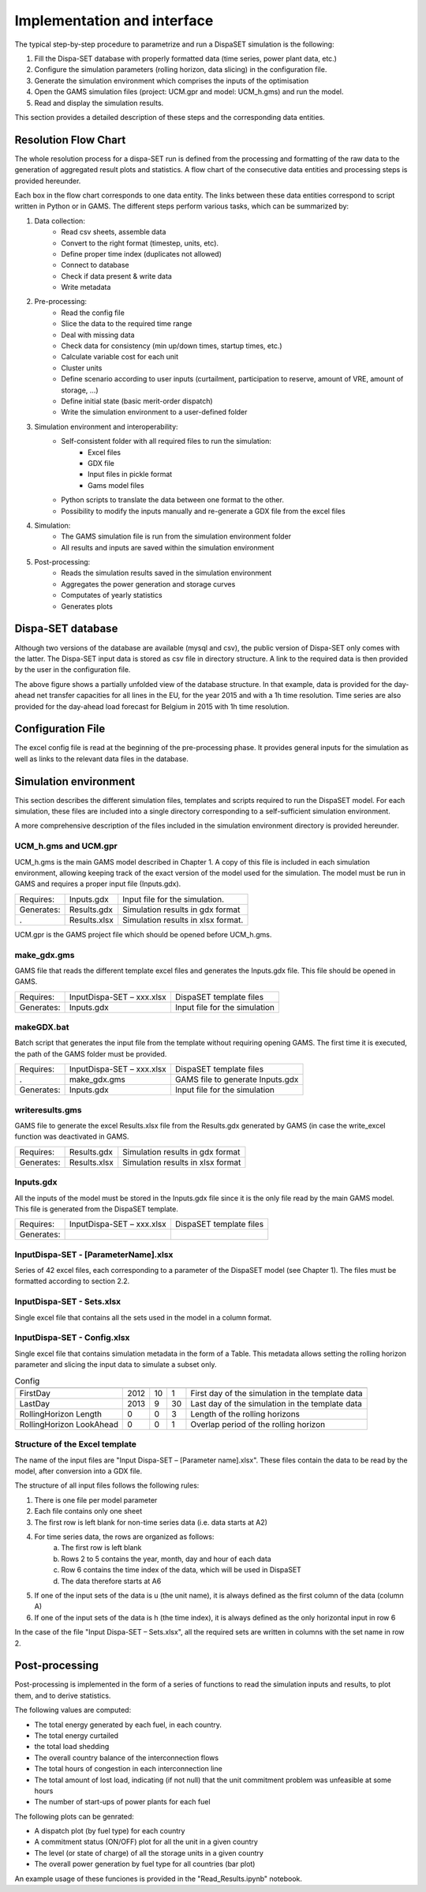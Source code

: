 ﻿.. _implementation:

Implementation and interface
============================

The typical step-by-step procedure to parametrize and run a DispaSET simulation is the following:

1. Fill the Dispa-SET database with properly formatted data (time series, power plant data, etc.)
2. Configure the simulation parameters (rolling horizon, data slicing) in the configuration file.
3. Generate the simulation environment which comprises the inputs of the optimisation
4. Open the GAMS simulation files (project: UCM.gpr and model: UCM_h.gms) and run the model.
5. Read and display the simulation results.

This section provides a detailed description of these steps and the corresponding data entities.  


Resolution Flow Chart
^^^^^^^^^^^^^^^^^^^^^
The whole resolution process for a dispa-SET run is defined from the processing and formatting of the raw data to the generation of aggregated result plots and statistics. A flow chart of the consecutive data entities and processing steps is provided hereunder.


.. image:: figures/Flow-chart.png

Each box in the flow chart corresponds to one data entity. The links between these data entities correspond to script written in Python or in GAMS. The different steps perform various tasks, which can be summarized by:

1. Data collection:
	- Read csv sheets, assemble data
	- Convert to the right format (timestep, units, etc).
	- Define proper time index (duplicates not allowed)
	- Connect to database
	- Check if data present & write data
	- Write metadata
2. Pre-processing:
	- Read the config file
	- Slice the data to the required time range
	- Deal with missing data
	- Check data for consistency (min up/down times, startup times, etc.)
	- Calculate variable cost for each unit
	- Cluster units
	- Define scenario according to user inputs (curtailment, participation to reserve, amount of VRE, amount of storage, …)
	- Define initial state (basic merit-order dispatch)
	- Write the simulation environment to a user-defined folder
3. Simulation environment and interoperability:
	- Self-consistent folder with all required files to run the simulation:
		- Excel files
		- GDX file
		- Input files in pickle format
		- Gams model files
	- Python scripts to translate the data between one format to the other.
	- Possibility to modify the inputs manually and re-generate a GDX file from the excel files
4. Simulation:
	- The GAMS simulation file is run from the simulation environment folder
	- All results and inputs are saved within the simulation environment
5. Post-processing:
	- Reads the simulation results saved in the simulation environment
	- Aggregates the power generation and storage curves
	- Computates of yearly statistics 
	- Generates plots


Dispa-SET database
^^^^^^^^^^^^^^^^^^

Although two versions of the database are available (mysql and csv), the public version of Dispa-SET only comes with the latter. The Dispa-SET input data is stored as csv file in directory structure. A link to the required data is then provided by the user in the configuration file.

.. image:: figures/database.png

The above figure shows a partially unfolded view of the database structure. In that example, data is provided for the day-ahead net transfer capacities for all lines in the EU, for the year 2015 and with a 1h time resolution. Time series are also provided for the day-ahead load forecast for Belgium in 2015 with 1h time resolution.

Configuration File
^^^^^^^^^^^^^^^^^^

The excel config file is read at the beginning of the pre-processing phase. It provides general inputs for the simulation as well as links to the relevant data files in the database.

.. image:: figures/config.gif

Simulation environment
^^^^^^^^^^^^^^^^^^^^^^

This section describes the different simulation files, templates and scripts required to run the DispaSET model. For each simulation, these files are included into a single directory corresponding to a self-sufficient simulation environment.

A more comprehensive description of the files included in the simulation environment directory is provided hereunder.

UCM_h.gms and UCM.gpr
---------------------

UCM_h.gms is the main GAMS model described in Chapter 1. A copy of this file is included in each simulation environment, allowing keeping track of the exact version of the model used for the simulation. The model must be run in GAMS and requires a proper input file (Inputs.gdx). 

.. table:: 

	=============== =============================== =====================================
	Requires: 	Inputs.gdx			Input file for the simulation.
	Generates:	Results.gdx			Simulation results in gdx format	
	. 		Results.xlsx			Simulation results in xlsx format.
	=============== =============================== =====================================

UCM.gpr is the GAMS project file which should be opened before UCM_h.gms.

make_gdx.gms
------------

GAMS file that reads the different template excel files and generates the Inputs.gdx file. This file should be opened in GAMS.

.. table:: 

	=============== =============================== =====================================
	Requires: 	InputDispa-SET – xxx.xlsx	DispaSET template files
	Generates:	Inputs.gdx			Input file for the simulation	
	=============== =============================== =====================================
			

makeGDX.bat
-----------

Batch script that generates the input file from the template without requiring opening GAMS. The first time it is executed, the path of the GAMS folder must be provided.

.. table:: 

	=============== =============================== =====================================
	Requires: 	InputDispa-SET – xxx.xlsx	DispaSET template files
	.		make_gdx.gms			GAMS file to generate Inputs.gdx
	Generates:	Inputs.gdx			Input file for the simulation	
	=============== =============================== =====================================


writeresults.gms
----------------

GAMS file to generate the excel Results.xlsx file from the Results.gdx generated by GAMS (in case the write_excel function was deactivated in GAMS. 

.. table:: 

	=============== =============================== =====================================
	Requires: 	Results.gdx			Simulation results in gdx format
	Generates:	Results.xlsx			Simulation results in xlsx format	
	=============== =============================== =====================================
			

Inputs.gdx
----------

All the inputs of the model must be stored in the Inputs.gdx file since it is the only file read by the main GAMS model. This file is generated from the DispaSET template.

.. table:: 

	=============== =============================== =====================================
	Requires: 	InputDispa-SET – xxx.xlsx	DispaSET template files
	Generates:					 
	=============== =============================== =====================================


InputDispa-SET -  [ParameterName].xlsx
--------------------------------------

Series of 42 excel files, each corresponding to a parameter of the DispaSET model (see Chapter 1). The files must be formatted according to section 2.2.

InputDispa-SET -  Sets.xlsx
---------------------------

Single excel file that contains all the sets used in the model in a column format. 

InputDispa-SET -  Config.xlsx
-----------------------------

Single excel file that contains simulation metadata in the form of a Table. This metadata allows setting the rolling horizon parameter and slicing the input data to simulate a subset only.

.. table:: Config

	=============================== ======= ======= ======= =================================================
					Year	Month	Day	Description
	=============================== ======= ======= ======= =================================================
	FirstDay			2012	10	1	First day of the simulation in the template data
	LastDay				2013	9	30	Last day of the simulation in the template data
	RollingHorizon Length		0	0	3	Length of the rolling horizons 
	RollingHorizon LookAhead	0	0	1	Overlap period of the rolling horizon 
	=============================== ======= ======= ======= =================================================



Structure of the Excel template
-------------------------------

The name of the input files are "Input Dispa-SET – [Parameter name].xlsx". These files contain the data to be read by the model, after conversion into a GDX file. 

The structure of all input files follows the following rules: 

1. There is one file per model parameter 
2. Each file contains only one sheet 
3. The first row is left blank for non-time series data (i.e. data starts at A2)
4. For time series data, the rows are organized as follows:
	a. The first row is left blank
	b. Rows 2 to 5 contains the year, month, day and hour of each data
	c. Row 6 contains the time index of the data, which will be used in DispaSET
	d. The data therefore starts at A6
5. If one of the input sets of the data is u (the unit name), it is always defined as the first column of the data (column A)
6. If one of the input sets of the data is h (the time index), it is always defined as the only horizontal input in row 6

In the case of the file "Input Dispa-SET – Sets.xlsx", all the required sets are written in columns with the set name in row 2.



Post-processing
^^^^^^^^^^^^^^^
Post-processing is implemented in the form of a series of functions to read the simulation inputs and results, to plot them, and to derive statistics.

The following values are computed:

* The total energy generated by each fuel, in each country.
* The total energy curtailed
* the total load shedding
* The overall country balance of the interconnection flows
* The total hours of congestion in each interconnection line
* The total amount of lost load, indicating (if not null) that the unit commitment problem was unfeasible at some hours
* The number of start-ups of power plants for each fuel

The following plots can be genrated:

* A dispatch plot (by fuel type) for each country
* A commitment status (ON/OFF) plot for all the unit in a given country
* The level (or state of charge) of all the storage units in a given country
* The overall power generation by fuel type for all countries (bar plot)

An example usage of these funciones is provided in the "Read_Results.ipynb" notebook. 


